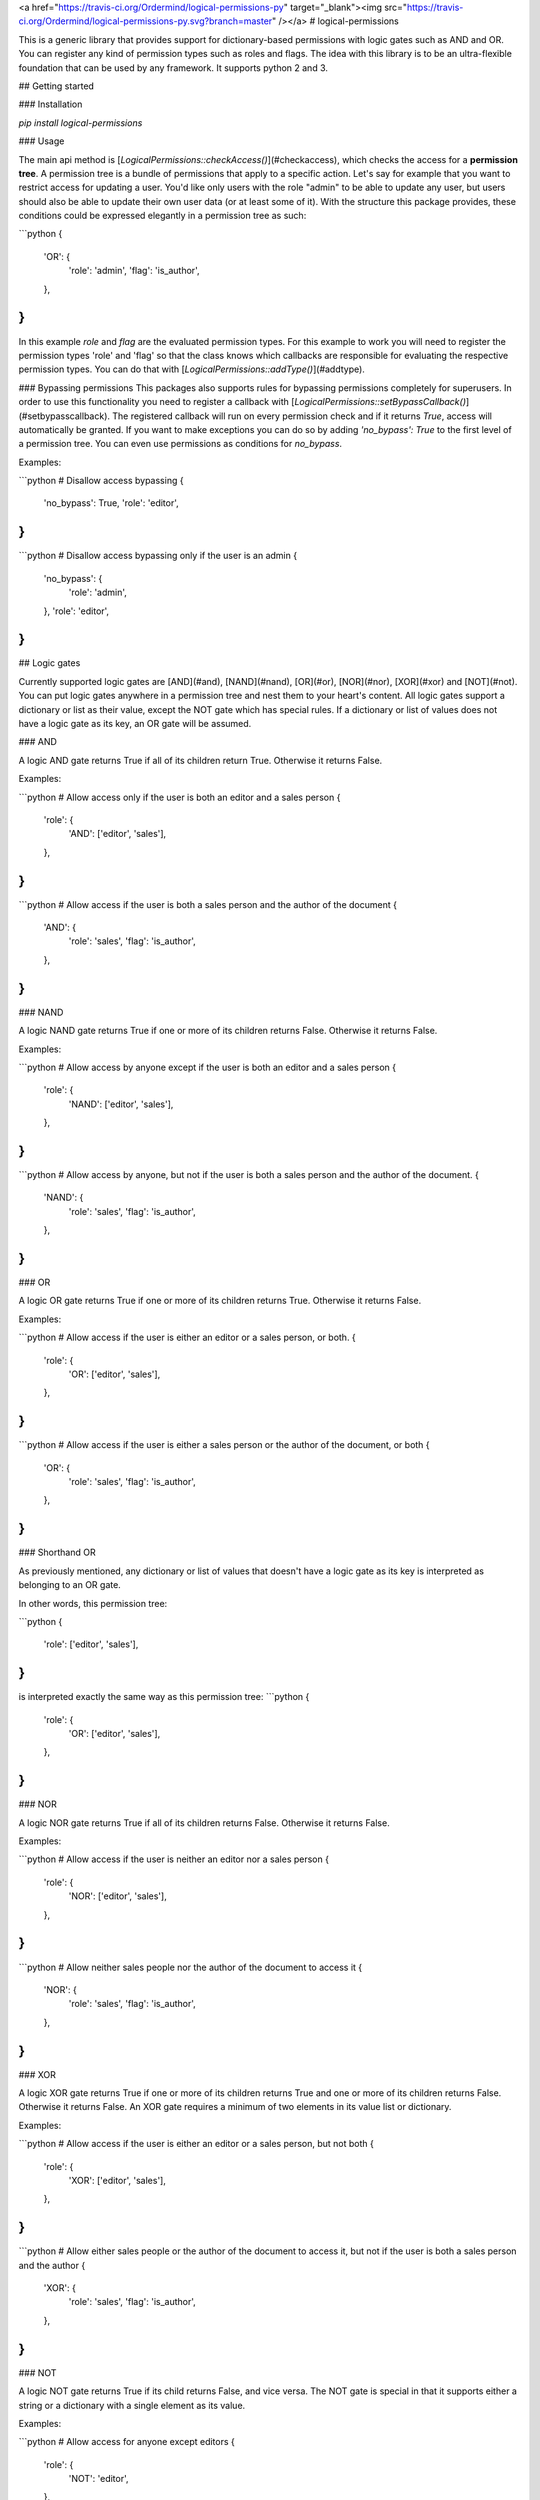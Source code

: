 <a href="https://travis-ci.org/Ordermind/logical-permissions-py" target="_blank"><img src="https://travis-ci.org/Ordermind/logical-permissions-py.svg?branch=master" /></a>
# logical-permissions

This is a generic library that provides support for dictionary-based permissions with logic gates such as AND and OR. You can register any kind of permission types such as roles and flags. The idea with this library is to be an ultra-flexible foundation that can be used by any framework. It supports python 2 and 3.

## Getting started

### Installation

`pip install logical-permissions`

### Usage

The main api method is [`LogicalPermissions::checkAccess()`](#checkaccess), which checks the access for a **permission tree**. A permission tree is a bundle of permissions that apply to a specific action. Let's say for example that you want to restrict access for updating a user. You'd like only users with the role "admin" to be able to update any user, but users should also be able to update their own user data (or at least some of it). With the structure this package provides, these conditions could be expressed elegantly in a permission tree as such:

```python
{
  'OR': {
    'role': 'admin',
    'flag': 'is_author',
  },
}
```

In this example `role` and `flag` are the evaluated permission types. For this example to work you will need to register the permission types 'role' and 'flag' so that the class knows which callbacks are responsible for evaluating the respective permission types. You can do that with [`LogicalPermissions::addType()`](#addtype).

### Bypassing permissions
This packages also supports rules for bypassing permissions completely for superusers. In order to use this functionality you need to register a callback with [`LogicalPermissions::setBypassCallback()`](#setbypasscallback). The registered callback will run on every permission check and if it returns `True`, access will automatically be granted. If you want to make exceptions you can do so by adding `'no_bypass': True` to the first level of a permission tree. You can even use permissions as conditions for `no_bypass`.

Examples: 

```python
# Disallow access bypassing
{
  'no_bypass': True,
  'role': 'editor',
}
```

```python
# Disallow access bypassing only if the user is an admin
{
  'no_bypass': {
    'role': 'admin',
  },
  'role': 'editor',
}
```

## Logic gates

Currently supported logic gates are [AND](#and), [NAND](#nand), [OR](#or), [NOR](#nor), [XOR](#xor) and [NOT](#not). You can put logic gates anywhere in a permission tree and nest them to your heart's content. All logic gates support a dictionary or list as their value, except the NOT gate which has special rules. If a dictionary or list of values does not have a logic gate as its key, an OR gate will be assumed.

### AND

A logic AND gate returns True if all of its children return True. Otherwise it returns False.

Examples:

```python
# Allow access only if the user is both an editor and a sales person
{
  'role': {
    'AND': ['editor', 'sales'],
  },
}
```

```python
# Allow access if the user is both a sales person and the author of the document
{
  'AND': {
    'role': 'sales',
    'flag': 'is_author',
  },
}
```

### NAND

A logic NAND gate returns True if one or more of its children returns False. Otherwise it returns False.

Examples:

```python
# Allow access by anyone except if the user is both an editor and a sales person
{
  'role': {
    'NAND': ['editor', 'sales'],
  },
}
```

```python
# Allow access by anyone, but not if the user is both a sales person and the author of the document.
{
  'NAND': {
    'role': 'sales',
    'flag': 'is_author',
  },
}
```

### OR

A logic OR gate returns True if one or more of its children returns True. Otherwise it returns False.

Examples:

```python
# Allow access if the user is either an editor or a sales person, or both.
{
  'role': {
    'OR': ['editor', 'sales'],
  },
}
```

```python
# Allow access if the user is either a sales person or the author of the document, or both
{
  'OR': {
    'role': 'sales',
    'flag': 'is_author',
  },
}
```

### Shorthand OR

As previously mentioned, any dictionary or list of values that doesn't have a logic gate as its key is interpreted as belonging to an OR gate.

In other words, this permission tree:

```python
{
  'role': ['editor', 'sales'],
}
```
is interpreted exactly the same way as this permission tree:
```python
{
  'role': {
    'OR': ['editor', 'sales'],
  },
}
```

### NOR

A logic NOR gate returns True if all of its children returns False. Otherwise it returns False.

Examples: 

```python
# Allow access if the user is neither an editor nor a sales person
{
  'role': {
    'NOR': ['editor', 'sales'],
  },
}
```

```python
# Allow neither sales people nor the author of the document to access it
{
  'NOR': {
    'role': 'sales',
    'flag': 'is_author',
  },
}
```


### XOR

A logic XOR gate returns True if one or more of its children returns True and one or more of its children returns False. Otherwise it returns False. An XOR gate requires a minimum of two elements in its value list or dictionary.

Examples:

```python
# Allow access if the user is either an editor or a sales person, but not both
{
  'role': {
    'XOR': ['editor', 'sales'],
  },
}
```

```python
# Allow either sales people or the author of the document to access it, but not if the user is both a sales person and the author
{
  'XOR': {
    'role': 'sales',
    'flag': 'is_author',
  },
}
```

### NOT

A logic NOT gate returns True if its child returns False, and vice versa. The NOT gate is special in that it supports either a string or a dictionary with a single element as its value.

Examples:

```python
# Allow access for anyone except editors
{
  'role': {
    'NOT': 'editor',
  },
}
```

```python
# Allow access for anyone except the author of the document
{
  'NOT': {
    'flag': 'is_author',
  },
}
```


## API Documentation 

## Table of Contents

* [LogicalPermissions](#logicalpermissions)
    * [addType](#addtype)
    * [removeType](#removetype)
    * [typeExists](#typeexists)
    * [getTypeCallback](#gettypecallback)
    * [getTypes](#gettypes)
    * [setTypes](#settypes)
    * [getBypassCallback](#getbypasscallback)
    * [setBypassCallback](#setbypasscallback)
    * [checkAccess](#checkaccess)

## LogicalPermissions

### addType

Adds a permission type.

```python
LogicalPermissions::addType( name, callback )
```




**Parameters:**

| Parameter | Type | Description |
|-----------|------|-------------|
| `name` | **string** | The name of the permission type. |
| `callback` | **callable** | The callback that evaluates the permission type. Upon calling checkAccess() the registered callback will be passed two parameters: a permission string (such as a role) and the context dictionary passed to checkAccess(). The permission will always be a single string even if for example multiple roles are accepted. In that case the callback will be called once for each role that is to be evaluated. The callback should return a boolean which determines whether access should be granted. |




---


### removeType

Removes a permission type.

```python
LogicalPermissions::removeType( name )
```




**Parameters:**

| Parameter | Type | Description |
|-----------|------|-------------|
| `name` | **string** | The name of the permission type. |




---


### typeExists

Checks whether a permission type is registered.

```python
LogicalPermissions::typeExists( name )
```




**Parameters:**

| Parameter | Type | Description |
|-----------|------|-------------|
| `name` | **string** | The name of the permission type. |


**Return Value:**

True if the type is found or False if the type isn't found.



---


### getTypeCallback

Gets the callback for a permission type.

```python
LogicalPermissions::getTypeCallback( name )
```




**Parameters:**

| Parameter | Type | Description |
|-----------|------|-------------|
| `name` | **string** | The name of the permission type. |


**Return Value:**

Callback for the permission type.



---


### getTypes

Gets all defined permission types.

```python
LogicalPermissions::getTypes(  )
```





**Return Value:**

A dictionary of permission types with the structure {name: callback, name2: callback2, ...}. This dictionary is shallow copied.



---


### setTypes

Overwrites all defined permission types.

```python
LogicalPermissions::setTypes( types )
```




**Parameters:**

| Parameter | Type | Description |
|-----------|------|-------------|
| `types` | **dictionary** | A dictionary of permission types with the structure {name: callback, name2: callback2, ...}. This dictionary is shallow copied. |




---


### getBypassCallback

Gets the registered callback for access bypass evaluation.

```python
LogicalPermissions::getBypassCallback(  )
```





**Return Value:**

Bypass access callback.



---


### setBypassCallback

Sets the callback for access bypass evaluation.

```python
LogicalPermissions::setBypassCallback( callback )
```




**Parameters:**

| Parameter | Type | Description |
|-----------|------|-------------|
| `callback` | **callable** | The callback that evaluates access bypassing. Upon calling checkAccess() the registered bypass callback will be passed one parameter, which is the context dictionary passed to checkAccess(). It should return a boolean which determines whether bypass access should be granted. |




---


### checkAccess

Checks access for a permission tree.

```python
LogicalPermissions::checkAccess( permissions, context )
```




**Parameters:**

| Parameter | Type | Description |
|-----------|------|-------------|
| `permissions` | **dictionary** | The permission tree to be evaluated. |
| `context` | **dictionary** | A context dictionary that could for example contain the evaluated user and document. |


**Return Value:**

True if access is granted or False if access is denied.


---


